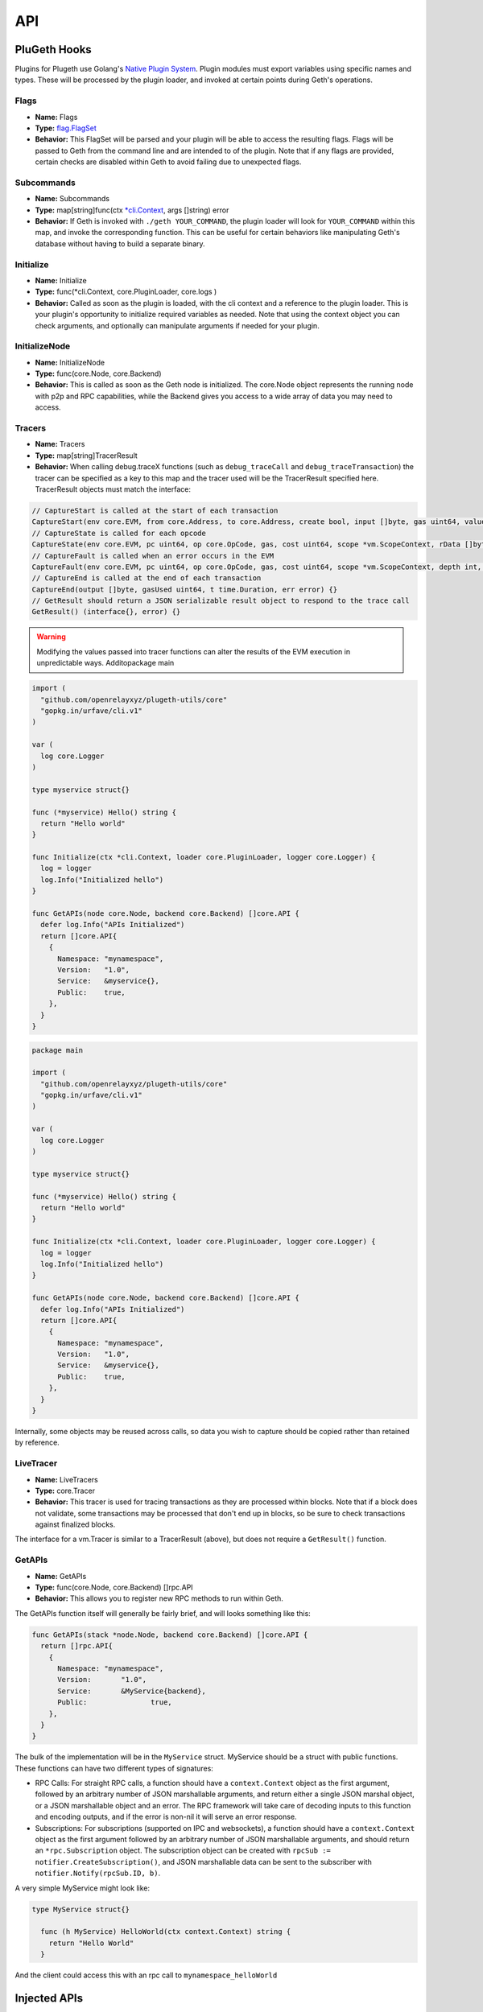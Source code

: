 .. _api:

===
API
===

PluGeth Hooks
+++++++++++++

Plugins for Plugeth use Golang's `Native Plugin System`_. Plugin modules must export variables using specific names and types. These will be processed by the plugin loader, and invoked at certain points during Geth's operations.

Flags
-----

* **Name:** Flags
* **Type:** `flag.FlagSet`_
* **Behavior:** This FlagSet will be parsed and your plugin will be able to access the resulting flags. Flags will be passed to Geth from the command line and are intended to  of the plugin. Note that if any flags are provided, certain checks are disabled within Geth to avoid failing due to unexpected flags.

Subcommands
-----------

* **Name:** Subcommands
* **Type:** map[string]func(ctx `*cli.Context`_, args []string) error
* **Behavior:** If Geth is invoked with ``./geth YOUR_COMMAND``, the plugin loader will look for ``YOUR_COMMAND`` within this map, and invoke the corresponding function. This can be useful for certain behaviors like manipulating Geth's database without having to build a separate binary.

Initialize
----------

* **Name:** Initialize
* **Type:** func(*cli.Context, core.PluginLoader, core.logs )
* **Behavior:** Called as soon as the plugin is loaded, with the cli context and a reference to the plugin loader. This is your plugin's opportunity to initialize required variables as needed. Note that using the context object you can check arguments, and optionally can manipulate arguments if needed for your plugin.

.. todo:: explain that plugin could provide node.Node with
          restricted.backend

InitializeNode
--------------

* **Name:** InitializeNode
* **Type:** func(core.Node, core.Backend)
* **Behavior:** This is called as soon as the Geth node is initialized. The core.Node object represents the running node with p2p and RPC capabilities, while the Backend gives you access to a wide array of data you may need to access.

Tracers
-------

* **Name:** Tracers
* **Type:** map[string]TracerResult
* **Behavior:** When calling debug.traceX functions (such as ``debug_traceCall`` and ``debug_traceTransaction``) the tracer can be specified as a key to this map and the tracer used will be the TracerResult specified here. TracerResult objects must match the interface:

.. code-block:: go

   // CaptureStart is called at the start of each transaction
   CaptureStart(env core.EVM, from core.Address, to core.Address, create bool, input []byte, gas uint64, value *big.Int) {}
   // CaptureState is called for each opcode
   CaptureState(env core.EVM, pc uint64, op core.OpCode, gas, cost uint64, scope *vm.ScopeContext, rData []byte, depth int, err error) {}
   // CaptureFault is called when an error occurs in the EVM
   CaptureFault(env core.EVM, pc uint64, op core.OpCode, gas, cost uint64, scope *vm.ScopeContext, depth int, err error) {}
   // CaptureEnd is called at the end of each transaction
   CaptureEnd(output []byte, gasUsed uint64, t time.Duration, err error) {}
   // GetResult should return a JSON serializable result object to respond to the trace call
   GetResult() (interface{}, error) {}


.. warning:: Modifying the values passed into tracer functions can
             alter the
             results of the EVM execution in unpredictable ways. Additopackage main


.. code-block:: go

    import (
      "github.com/openrelayxyz/plugeth-utils/core"
      "gopkg.in/urfave/cli.v1"
    )

    var (
      log core.Logger
    )

    type myservice struct{}

    func (*myservice) Hello() string {
      return "Hello world"
    }

    func Initialize(ctx *cli.Context, loader core.PluginLoader, logger core.Logger) {
      log = logger
      log.Info("Initialized hello")
    }

    func GetAPIs(node core.Node, backend core.Backend) []core.API {
      defer log.Info("APIs Initialized")
      return []core.API{
        {
          Namespace: "mynamespace",
          Version:   "1.0",
          Service:   &myservice{},
          Public:    true,
        },
      }
    }


.. todo:: Why do we have two copies of this? Also, these are GetAPIs examples, not tracers

.. code-block:: go

    package main

    import (
      "github.com/openrelayxyz/plugeth-utils/core"
      "gopkg.in/urfave/cli.v1"
    )

    var (
      log core.Logger
    )

    type myservice struct{}

    func (*myservice) Hello() string {
      return "Hello world"
    }

    func Initialize(ctx *cli.Context, loader core.PluginLoader, logger core.Logger) {
      log = logger
      log.Info("Initialized hello")
    }

    func GetAPIs(node core.Node, backend core.Backend) []core.API {
      defer log.Info("APIs Initialized")
      return []core.API{
        {
          Namespace: "mynamespace",
          Version:   "1.0",
          Service:   &myservice{},
          Public:    true,
        },
      }
    }

Internally, some objects may be reused across calls, so data you wish to capture should be copied rather than retained by reference.

LiveTracer
----------

.. todo:: Let's leave this out until we can have a more detailed implementation.

* **Name:** LiveTracers
* **Type:** core.Tracer
* **Behavior:** This tracer is used for tracing transactions as they are processed within blocks. Note that if a block does not validate, some transactions may be processed that don't end up in blocks, so be sure to check transactions against finalized blocks.

The interface for a vm.Tracer is similar to a TracerResult (above), but does not require a ``GetResult()`` function.

GetAPIs
-------

* **Name:** GetAPIs
* **Type:** func(core.Node, core.Backend) []rpc.API
* **Behavior:** This allows you to register new RPC methods to run within Geth.

The GetAPIs function itself will generally be fairly brief, and will looks something like this:

.. code-block:: go

    func GetAPIs(stack *node.Node, backend core.Backend) []core.API {
      return []rpc.API{
        {
          Namespace: "mynamespace",
          Version:	 "1.0",
          Service:	 &MyService{backend},
          Public:		true,
        },
      }
    }

The bulk of the implementation will be in the ``MyService`` struct. MyService should be a struct with public functions. These functions can have two different types of signatures:

* RPC Calls: For straight RPC calls, a function should have a ``context.Context`` object as the first argument, followed by an arbitrary number of JSON marshallable arguments, and return either a single JSON marshal object, or a JSON marshallable object and an error. The RPC framework will take care of decoding inputs to this function and encoding outputs, and if the error is non-nil it will serve an error response.

* Subscriptions: For subscriptions (supported on IPC and websockets), a function should have a ``context.Context`` object as the first argument followed by an arbitrary number of JSON marshallable arguments, and should return an ``*rpc.Subscription`` object. The subscription object can be created with ``rpcSub := notifier.CreateSubscription()``, and JSON marshallable data can be sent to the subscriber with ``notifier.Notify(rpcSub.ID, b)``.

A very simple MyService might look like:

.. code-block:: go

  type MyService struct{}

    func (h MyService) HelloWorld(ctx context.Context) string {
      return "Hello World"
    }

And the client could access this with an rpc call to
``mynamespace_helloWorld``

Injected APIs
+++++++++++++

In addition to hooks that get invoked by Geth, several objects are injected that give you access to additional information.

Backend Object
--------------

The ``core.Backend`` object is injected by the ``InitializeNode()`` and ``GetAPI()`` functions. It offers the following functions:

Downloader
^^^^^^^^^^
``Downloader() Downloader``

Returns a Downloader objects, which can provide Syncing status

SuggestGasTipCap
^^^^^^^^^^^^^^^^
``SuggestGasTipCap(ctx context.Context) (*big.Int, error)``

Suggests a Gas tip for the current block.

ExtRPCEnabled
^^^^^^^^^^^^^
``ExtRPCEnabled() bool``

Returns whether RPC external RPC calls are enabled.

RPCGasCap
^^^^^^^^^
``RPCGasCap() uint64``

Returns the maximum Gas available to RPC Calls.

RPCTxFeeCap
^^^^^^^^^^^
``RPCTxFeeCap() float64``

Returns the maximum transaction fee for a transaction submitted via RPC.

UnprotectedAllowed
^^^^^^^^^^^^^^^^^^
``UnprotectedAllowed() bool``

Returns whether or not unprotected transactions can be transmitted through this
node via RPC.

SetHead
^^^^^^^
``SetHead(number uint64)``

Resets the head to the specified block number.

HeaderByNumber
^^^^^^^^^^^^^^
``HeaderByNumber(ctx context.Context, number int64) ([]byte, error)``

Returns an RLP encoded block header for the specified block number.

The RLP encoded response can be decoded into a `plugeth-utils/restricted/types.Header` object.

HeaderByHash
^^^^^^^^^^^^
``HeaderByHash(ctx context.Context, hash Hash) ([]byte, error)``

Returns an RLP encoded block header for the specified block hash.

The RLP encoded response can be decoded into a `plugeth-utils/restricted/types.Header` object.

CurrentHeader
^^^^^^^^^^^^^
``CurrentHeader() []byte``

Returns an RLP encoded block header for the current block.

The RLP encoded response can be decoded into a `plugeth-utils/restricted/types.Header` object.

CurrentBlock
^^^^^^^^^^^^
``CurrentBlock() []byte``

Returns an RLP encoded full block for the current block.

The RLP encoded response can be decoded into a `plugeth-utils/restricted/types.Block` object.


BlockByNumber
^^^^^^^^^^^^^
``BlockByNumber(ctx context.Context, number int64) ([]byte, error)``


Returns an RLP encoded full block for the specified block number.

The RLP encoded response can be decoded into a `plugeth-utils/restricted/types.Block` object.
BlockByHash
^^^^^^^^^^^
``BlockByHash(ctx context.Context, hash Hash) ([]byte, error)``

Returns an RLP encoded full block for the specified block hash.

The RLP encoded response can be decoded into a `plugeth-utils/restricted/types.Block` object.

GetReceipts
^^^^^^^^^^^
``GetReceipts(ctx context.Context, hash Hash) ([]byte, error)``

Returns an JSON encoded list of receipts for the specified block hash.

The JSON encoded response can be decoded into a `plugeth-utils/restricted/types.Receipts` object.


GetTd
^^^^^
``GetTd(ctx context.Context, hash Hash) *big.Int``

Returns the total difficulty for the specified block hash.

SubscribeChainEvent
^^^^^^^^^^^^^^^^^^^
``SubscribeChainEvent(ch chan<- ChainEvent) Subscription``

Subscribes the provided channel to new chain events.

SubscribeChainHeadEvent
^^^^^^^^^^^^^^^^^^^^^^^
``SubscribeChainHeadEvent(ch chan<- ChainHeadEvent) Subscription``

Subscribes the provided channel to new chain head events.

SubscribeChainSideEvent
^^^^^^^^^^^^^^^^^^^^^^^
``SubscribeChainSideEvent(ch chan<- ChainSideEvent) Subscription``

Subscribes the provided channel to new chain side events.

SendTx
^^^^^^
``SendTx(ctx context.Context, signedTx []byte) error``

Sends an RLP encoded, signed transaction to the network.

GetTransaction
^^^^^^^^^^^^^^
``GetTransaction(ctx context.Context, txHash Hash) ([]byte, Hash, uint64, uint64, error)``

Returns an RLP encoded transaction at the specified hash, along with the hash and number of the included block, and the transaction's position within that block.

GetPoolTransactions
^^^^^^^^^^^^^^^^^^^
``GetPoolTransactions() ([][]byte, error)``

Returns a list of RLP encoded transactions found in the mempool

GetPoolTransaction
^^^^^^^^^^^^^^^^^^
``GetPoolTransaction(txHash Hash) []byte``

Returns the RLP encoded transaction from the mempool at the specified hash.

GetPoolNonce
^^^^^^^^^^^^
``GetPoolNonce(ctx context.Context, addr Address) (uint64, error)``

Returns the nonce of the last transaction for a given address, including
transactions found in the mempool.

Stats
^^^^^
``Stats() (pending int, queued int)``

Returns the number of pending and queued transactions in the mempool.

TxPoolContent
^^^^^^^^^^^^^
``TxPoolContent() (map[Address][][]byte, map[Address][][]byte)``

Returns a map of addresses to the list of RLP encoded transactions pending in
the mempool, and queued in the mempool.

SubscribeNewTxsEvent
^^^^^^^^^^^^^^^^^^^^
``SubscribeNewTxsEvent(chan<- NewTxsEvent) Subscription``

Subscribe to a feed of new transactions added to the mempool.

GetLogs
^^^^^^^
``GetLogs(ctx context.Context, blockHash Hash) ([][]byte, error)``

Returns a list of RLP encoded logs found in the specified block.

SubscribeLogsEvent
^^^^^^^^^^^^^^^^^^
``SubscribeLogsEvent(ch chan<- [][]byte) Subscription``

Subscribe to logs included in a confirmed block.

SubscribePendingLogsEvent
^^^^^^^^^^^^^^^^^^^^^^^^^
``SubscribePendingLogsEvent(ch chan<- [][]byte) Subscription``

Subscribe to logs from pending transactions.

SubscribeRemovedLogsEvent
^^^^^^^^^^^^^^^^^^^^^^^^^
``SubscribeRemovedLogsEvent(ch chan<- []byte) Subscription``

Subscribe to logs removed from the canonical chain in reorged blocks.


Node Object
-----------

The ``core.Node`` object is injected by the ``InitializeNode()`` and ``GetAPI()`` functions. It offers the following functions:

Server
^^^^^^
``Server() Server``

The Server object provides access to ``server.PeerCount()``, the number of peers connected to the node.

DataDir
^^^^^^^
``DataDir() string``

Returns the Ethereuem datadir.

InstanceDir
^^^^^^^^^^^
``InstanceDir() string``

Returns the instancedir used by the protocol stack.

IPCEndpoint
^^^^^^^^^^^
``IPCEndpoint() string``

The path of the IPC Endpoint for this node.

HTTPEndpoint
^^^^^^^^^^^^
``HTTPEndpoint() string``

The url of the HTTP Endpoint for this node.

WSEndpoint
^^^^^^^^^^
``WSEndpoint() string``

The url of the websockets Endpoint for this node.


ResolvePath
^^^^^^^^^^^
``ResolvePath(x string) string``

Resolves a path within the DataDir.


.. _*cli.Context: https://pkg.go.dev/github.com/urfave/cli#Context
.. _flag.FlagSet: https://pkg.go.dev/flag#FlagSet
.. _Native Plugin System: https://pkg.go.dev/plugin

Logger
------

The Logger object is injected by the ``Initialize()`` function. It implements
logging based on the interfaces of `Log15 <https://github.com/inconshreveable/log15>`_.
